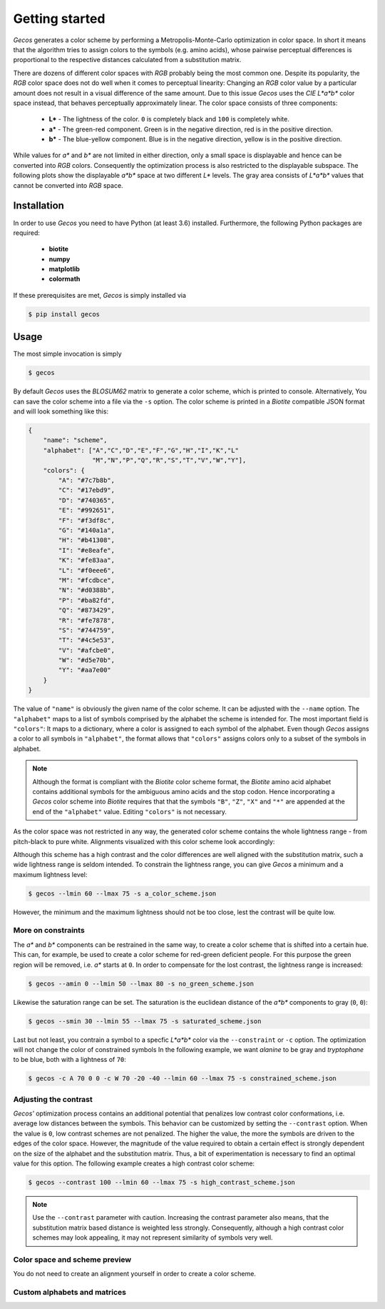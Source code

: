.. This source code is part of the Gecos package and is distributed
   under the 3-Clause BSD License. Please see 'LICENSE.rst' for further
   information.

Getting started
===============

*Gecos* generates a color scheme by performing a Metropolis-Monte-Carlo
optimization in color space.
In short it means that the algorithm tries to assign colors to the symbols
(e.g. amino acids), whose pairwise perceptual differences is proportional to
the respective distances calculated from a substitution matrix.

There are dozens of different color spaces with *RGB* probably being the most
common one.
Despite its popularity, the *RGB* color space does not do well when it comes
to perceptual linearity:
Changing an *RGB* color value by a particular amount does not result in a
visual difference of the same amount. 
Due to this issue *Gecos* uses the *CIE L\*a\*b\** color space instead, that
behaves perceptually approximately linear.
The color space consists of three components:

   - **L\*** - The lightness of the color. ``0`` is completely black and
     ``100`` is completely white.
   - **a\*** - The green-red component. Green is in the negative direction,
     red is in the positive direction.
   - **b\*** - The blue-yellow component. Blue is in the negative direction,
     yellow is in the positive direction.

While values for *a\** and *b\** are not limited in either direction,
only a small space is displayable and hence can be converted into *RGB* colors.
Consequently the optimization process is also restricted to the displayable
subspace.
The following plots show the displayable *a\*b\** space at two different
*L\** levels.
The gray area consists of *L\*a\*b\** values that cannot be converted into
*RGB* space.

.. image:: /plots/example_space.png


Installation
------------

In order to use *Gecos* you need to have Python (at least 3.6) installed.
Furthermore, the following Python packages are required:

   - **biotite**
   - **numpy**
   - **matplotlib**
   - **colormath**

If these prerequisites are met, *Gecos* is simply installed via

.. code-block:: console

   $ pip install gecos


Usage
-----

The most simple invocation is simply

.. code-block:: console
   
   $ gecos

By default *Gecos* uses the *BLOSUM62* matrix to generate a color scheme, which
is printed to console.
Alternatively, You can save the color scheme into a file via the ``-s`` option.
The color scheme is printed in a *Biotite* compatible JSON format and will
look something like this:

.. code-block:: json
   
    {
        "name": "scheme",
        "alphabet": ["A","C","D","E","F","G","H","I","K","L"
                     "M","N","P","Q","R","S","T","V","W","Y"],
        "colors": {
            "A": "#7c7b8b",
            "C": "#17ebd9",
            "D": "#740365",
            "E": "#992651",
            "F": "#f3df8c",
            "G": "#140a1a",
            "H": "#b41308",
            "I": "#e8eafe",
            "K": "#fe83aa",
            "L": "#f0eee6",
            "M": "#fcdbce",
            "N": "#d0388b",
            "P": "#ba82fd",
            "Q": "#873429",
            "R": "#fe7878",
            "S": "#744759",
            "T": "#4c5e53",
            "V": "#afcbe0",
            "W": "#d5e70b",
            "Y": "#aa7e00"
        }
    }

The value of ``"name"`` is obviously the given name of the color scheme.
It can be adjusted with the ``--name`` option.
The ``"alphabet"`` maps to a list of symbols comprised by the alphabet the
scheme is intended for.
The most important field is ``"colors"``:
It maps to a dictionary, where a color is assigned to each symbol of the
alphabet.
Even though *Gecos* assigns a color to all symbols in ``"alphabet"``,
the format allows that ``"colors"`` assigns colors only to a subset of the
symbols in alphabet.

.. note::
   
   Although the format is compliant with the *Biotite* color scheme format,
   the *Biotite* amino acid alphabet contains additional symbols for the
   ambiguous amino acids and the stop codon.
   Hence incorporating a *Gecos* color scheme into *Biotite* requires that
   that the symbols ``"B"``, ``"Z"``, ``"X"`` and ``"*"`` are appended at the
   end of the ``"alphabet"`` value.
   Editing ``"colors"`` is not necessary.

As the color space was not restricted in any way, the generated color scheme
contains the whole lightness range -  from pitch-black to pure white.
Alignments visualized with this color scheme look accordingly:

.. image:: /plots/no_constraints_scheme_alignment.png

Although this scheme has a high contrast and the color differences are well
aligned with the substitution matrix, such a wide lightness range is seldom
intended.
To constrain the lightness range, you can give *Gecos* a minimum and a
maximum lightness level:

.. code-block:: console
   
   $ gecos --lmin 60 --lmax 75 -s a_color_scheme.json

.. image:: /plots/main_example_alignment.png

However, the minimum and the maximum lightness should not be too close, lest
the contrast will be quite low.

More on constraints
^^^^^^^^^^^^^^^^^^^

The *a\** and *b\** components can be restrained in the same way, to create
a color scheme that is shifted into a certain hue.
This can, for example, be used to create a color scheme for red-green deficient
people.
For this purpose the green region will be removed, i.e. *a\** starts at
``0``.
In order to compensate for the lost contrast, the lightness range is increased:

.. code-block:: console

   $ gecos --amin 0 --lmin 50 --lmax 80 -s no_green_scheme.json

.. image:: /plots/no_green_scheme_alignment.png

Likewise the saturation range can be set.
The saturation is the euclidean distance of the *a\*b\** components to
gray (``0``, ``0``):

.. code-block:: console

   $ gecos --smin 30 --lmin 55 --lmax 75 -s saturated_scheme.json

.. image:: /plots/high_saturation_scheme_alignment.png

Last but not least, you contrain a symbol to a specfic *L\*a\*b\** color via
the ``--constraint`` or ``-c`` option.
The optimization will not change the color of constrained symbols
In the following example, we want *alanine* to be gray and *tryptophane* to be
blue, both with a lightness of ``70``:

.. code-block:: console

   $ gecos -c A 70 0 0 -c W 70 -20 -40 --lmin 60 --lmax 75 -s constrained_scheme.json

.. image:: /plots/constrained_scheme_alignment.png

Adjusting the contrast
^^^^^^^^^^^^^^^^^^^^^^

*Gecos'* optimization process contains an additional potential that penalizes
low contrast color conformations, i.e. average low distances between the
symbols.
This behavior can be customized by setting the ``--contrast`` option.
When the value is ``0``, low contrast schemes are not penalized.
The higher the value, the more the symbols are driven to the edges of the
color space.
However, the magnitude of the value required to obtain a certain effect is
strongly dependent on the size of the alphabet and the substitution matrix.
Thus, a bit of experimentation is necessary to find an optimal value for this
option.
The following example creates a high contrast color scheme:

.. code-block:: console
   
   $ gecos --contrast 100 --lmin 60 --lmax 75 -s high_contrast_scheme.json

.. image:: /plots/high_contrast_scheme_alignment.png

.. note::
   
   Use the ``--contrast`` parameter with caution.
   Increasing the contrast parameter also means, that the substitution matrix
   based distance is weighted less strongly.
   Consequently, although a high contrast color schemes may look appealing,
   it may not represent similarity of symbols very well.

Color space and scheme preview
^^^^^^^^^^^^^^^^^^^^^^^^^^^^^^

You do not need to create an alignment yourself in order to create a color
scheme.

Custom alphabets and matrices
^^^^^^^^^^^^^^^^^^^^^^^^^^^^^